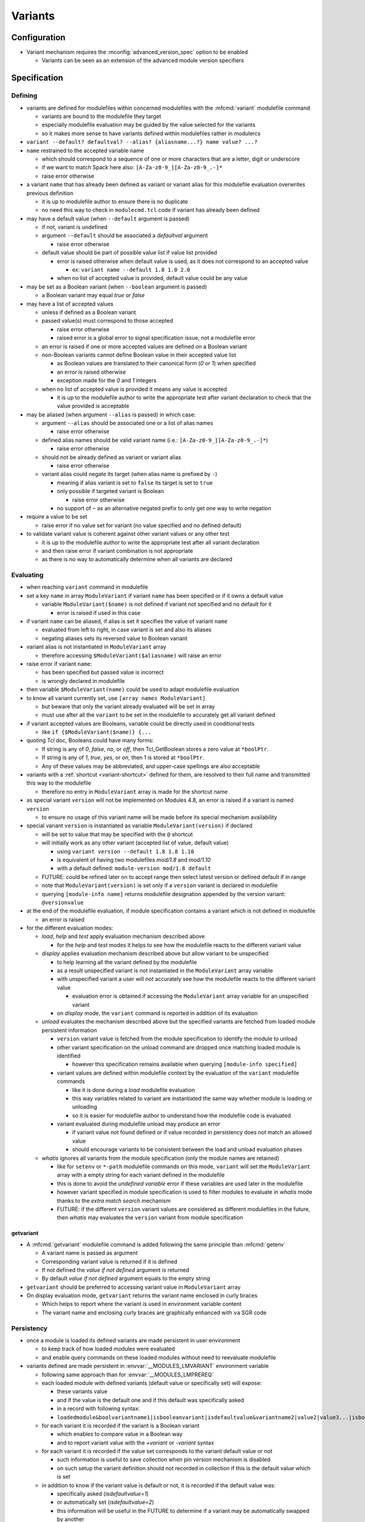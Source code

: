 .. _variants:

Variants
========

Configuration
-------------

- Variant mechanism requires the :mconfig:`advanced_version_spec` option to be enabled

  - Variants can be seen as an extension of the advanced module version specifiers


Specification
-------------

Defining
^^^^^^^^

- variants are defined for modulefiles within concerned modulefiles with the :mfcmd:`variant` modulefile command

  - variants are bound to the modulefile they target
  - especially modulefile evaluation may be guided by the value selected for the variants
  - so it makes more sense to have variants defined within modulefiles rather in modulercs

- ``variant --default? defaultval? --alias? {aliasname...?} name value? ...?``

- ``name`` restrained to the accepted variable name

  - which should correspond to a sequence of one or more characters that are a letter, digit or underscore
  - if we want to match Spack here also: ``[A-Za-z0-9_][A-Za-z0-9_.-]*``
  - raise error otherwise

- a variant ``name`` that has already been defined as variant or variant alias for this modulefile evaluation overwrites previous definition

  - it is up to modulefile author to ensure there is no duplicate
  - no need this way to check in ``modulecmd.tcl`` code if variant has already been defined

- may have a default value (when ``--default`` argument is passed)

  - if not, variant is undefined
  - argument ``--default`` should be associated a *defaultval* argument

    - raise error otherwise

  - default value should be part of possible value list if value list provided

    - error is raised otherwise when default value is used, as it does not correspond to an accepted value

      - ex: ``variant name --default 1.8 1.0 2.0``

    - when no list of accepted value is provided, default value could be any value

- may be set as a Boolean variant (when ``--boolean`` argument is passed)

  - a Boolean variant may equal *true* or *false*

- may have a list of accepted values

  - unless if defined as a Boolean variant

  - passed value(s) must correspond to those accepted

    - raise error otherwise
    - raised error is a global error to signal specification issue, not a modulefile error

  - an error is raised if one or more accepted values are defined on a Boolean variant

  - non-Boolean variants cannot define Boolean value in their accepted value list

    - as Boolean values are translated to their canonical form (*0* or *1*) when specified
    - an error is raised otherwise
    - exception made for the *0* and *1* integers

  - when no list of accepted value is provided it means any value is accepted

    - it is up to the modulefile author to write the appropriate test after variant declaration to check that the value provided is acceptable

- may be aliased (when argument ``--alias`` is passed) in which case:

  - argument ``--alias`` should be associated one or a list of alias names

    - raise error otherwise

  - defined alias names should be valid variant name (i.e.: ``[A-Za-z0-9_][A-Za-z0-9_.-]*``)

    - raise error otherwise

  - should not be already defined as variant or variant alias

    -  raise error otherwise

  - variant alias could negate its target (when alias name is prefixed by ``-``)

    - meaning if alias variant is set to ``false`` its target is set to ``true``
    - only possible if targeted variant is Boolean

      - raise error otherwise

    - no support of ``~`` as an alternative negated prefix to only get one way to write negation

- require a value to be set

  - raise error if no value set for variant (no value specified and no defined default)

- to validate variant value is coherent against other variant values or any other test

  - it is up to the modulefile author to write the appropriate test after all variant declaration
  - and then raise error if variant combination is not appropriate
  - as there is no way to automatically determine when all variants are declared


Evaluating
^^^^^^^^^^

- when reaching ``variant`` command in modulefile

- set a key ``name`` in array ``ModuleVariant`` if variant ``name`` has been specified or if it owns a default value

  - variable ``ModuleVariant($name)`` is not defined if variant not specified and no default for it

    - error is raised if used in this case

- if variant ``name`` can be aliased, if alias is set it specifies the value of variant ``name``

  - evaluated from left to right, in case variant is set and also its aliases
  - negating aliases sets its reversed value to Boolean variant

- variant alias is not instantiated in ``ModuleVariant`` array

  - therefore accessing ``$ModuleVariant($aliasname)`` will raise an error

- raise error if variant ``name``:

  - has been specified but passed value is incorrect
  - is wrongly declared in modulefile

- then variable ``$ModuleVariant(name)`` could be used to adapt modulefile evaluation

- to know all variant currently set, use ``[array names ModuleVariant]``

  - but beware that only the variant already evaluated will be set in array
  - must use after all the ``variant`` to be set in the modulefile to accurately get all variant defined

- if variant accepted values are Booleans, variable could be directly used in conditional tests

  - like ``if {$ModuleVariant($name)} {...``

- quoting Tcl doc, Booleans could have many forms:

  - If string is any of *0*, *false*, *no*, or *off*, then Tcl_GetBoolean stores a zero value at ``*boolPtr``.
  - If string is any of *1*, *true*, *yes*, or *on*, then 1 is stored at ``*boolPtr``.
  - Any of these values may be abbreviated, and upper-case spellings are also acceptable

- variants with a :ref:`shortcut <variant-shortcut>` defined for them, are resolved to their full name and transmitted this way to the modulefile

  - therefore no entry in ``ModuleVariant`` array is made for the shortcut name

- as special variant ``version`` will not be implemented on Modules 4.8, an error is raised if a variant is named ``version``

  - to ensure no usage of this variant name will be made before its special mechanism availability

- special variant ``version`` is instantiated as variable ``ModuleVariant(version)`` if declared

  - will be set to value that may be specified with the ``@`` shortcut
  - will initially work as any other variant (accepted list of value, default value)

    - using ``variant version --default 1.8 1.8 1.10``
    - is equivalent of having two modulefiles *mod/1.8* and *mod/1.10*
    - with a default defined: ``module-version mod/1.8 default``

  - FUTURE: could be refined later on to accept range then select latest version or defined default if in range
  - note that ``ModuleVariant(version)`` is set only if a ``version`` variant is declared in modulefile
  - querying ``[module-info name]`` returns modulefile designation appended by the version variant: ``@versionvalue``

- at the end of the modulefile evaluation, if module specification contains a variant which is not defined in modulefile

  - an error is raised

- for the different evaluation modes:

  - *load*, *help* and *test* apply evaluation mechanism described above

    - for the *help* and *test* modes it helps to see how the modulefile reacts to the different variant value

  - *display* applies evaluation mechanism described above but allow variant to be unspecified

    - to help learning all the variant defined by the modulefile
    - as a result unspecified variant is not instantiated in the ``ModuleVariant`` array variable
    - with unspecified variant a user will not accurately see how the modulefile reacts to the different variant value

      - evaluation error is obtained if accessing the ``ModuleVariant`` array variable for an unspecified variant

    - on *display* mode, the ``variant`` command is reported in addition of its evaluation

  - *unload* evaluates the mechanism described above but the specified variants are fetched from loaded module persistent information

    - ``version`` variant value is fetched from the module specification to identify the module to unload
    - other variant specification on the unload command are dropped once matching loaded module is identified

      - however this specification remains available when querying ``[module-info specified]``

    - variant values are defined within modulefile context by the evaluation of the ``variant`` modulefile commands

      - like it is done during a *load* modulefile evaluation
      - this way variables related to variant are instantiated the same way whether module is loading or unloading
      - so it is easier for modulefile author to understand how the modulefile code is evaluated

    - variant evaluated during modulefile unload may produce an error

      - if variant value not found defined or if value recorded in persistency does not match an allowed value
      - should encourage variants to be consistent between the load and unload evaluation phases

  - *whatis* ignores all variants from the module specification (only the module names are retained)

    - like for ``setenv`` or ``*-path`` modulefile commands on this mode, ``variant`` will set the ``ModuleVariant`` array with a empty string for each variant defined in the modulefile
    - this is done to avoid the *undefined variable* error if these variables are used later in the modulefile
    - however variant specified in module specification is used to filter modules to evaluate in *whatis* mode thanks to the *extra match search* mechanism
    - FUTURE: if the different ``version`` variant values are considered as different modulefiles in the future, then *whatis* may evaluates the ``version`` variant from module specification

getvariant
""""""""""

- A :mfcmd:`getvariant` modulefile command is added following the same principle than :mfcmd:`getenv`

  - A variant name is passed as argument
  - Corresponding variant value is returned if it is defined
  - If not defined the *value if not defined* argument is returned
  - By default *value if not defined* argument equals to the empty string

- ``getvariant`` should be preferred to accessing variant value in ``ModuleVariant`` array

- On display evaluation mode, ``getvariant`` returns the variant name enclosed in curly braces

  - Which helps to report where the variant is used in environment variable content
  - The variant name and enclosing curly braces are graphically enhanced with ``va`` SGR code


Persistency
^^^^^^^^^^^

- once a module is loaded its defined variants are made persistent in user environment

  - to keep track of how loaded modules were evaluated
  - and enable query commands on these loaded modules without need to reevaluate modulefile

- variants defined are made persistent in :envvar:`__MODULES_LMVARIANT` environment variable

  - following same approach than for :envvar:`__MODULES_LMPREREQ`
  - each loaded module with defined variants (default value or specifically set) will expose:

    - these variants value
    - and if the value is the default one and if this default was specifically asked
    - in a record with following syntax:
    - ``loadedmodule&boolvariantname1|isbooleanvariant|isdefaultvalue&variantname2|value2|value3...|isbooleanvariant|isdefaultvalue``

  - for each variant it is recorded if the variant is a Boolean variant

    - which enables to compare value in a Boolean way
    - and to report variant value with the *+variant* or *-variant* syntax

  - for each variant it is recorded if the value set corresponds to the variant default value or not

    - such information is useful to save collection when pin version mechanism is disabled
    - on such setup the variant definition should not recorded in collection if this is the default value which is set

  - in addition to know if the variant value is default or not, it is recorded if the default value was:

    - specifically asked (*isdefaultvalue=1*)
    - or automatically set (*isdefaultvalue=2*)
    - this information will be useful in the FUTURE to determine if a variant may be automatically swapped by another

  - each *loadedmodule* record are joined in ``__MODULES_LMVARIANT`` separated by ``:`` character

- variant alias are also made persistent in :envvar:`__MODULES_LMVARIANTALTNAME` environment variable

  - each loaded module with defined variants (default value or specifically set) which could be aliased will expose their aliases in a record with following syntax

    - ``loadedmodule&variantname1|aliasname1|-aliasname2&variant2|aliasname3...``

  - each loadedmodule record are joined in ``__MODULES_LMVARIANTALTNAME`` separated by ``:`` character

- when persistency information is corrupted

  - a missing or non Boolean ``isdefaultvalue`` information means variant value is not the default
  - a missing or non Boolean ``isbooleanvariant`` information means variant is not a Boolean variant
  - a non-Boolean value set on a Boolean variant means variant equals *0*

- Boolean variants are stored in the form ``+name`` or ``-name``

  - which enables to determine this variant is of Boolean type
  - and check against query using different Boolean representations

    - like ``serial=0``, ``serial=on``, ``serial=false``, etc.

- when the special variant ``version`` is defined for a loaded module

  - the value of this variant is part of loaded module identification
  - ``@versionvalue`` is appended to the module name, for instance ``mod@1.2``
  - such identification is then recorded in persistency variables to designate loaded module (like ``LOADEDMODULES``, ``__MODULES_LMPREREQ``, ``__MODULES_LMVARIANT``, etc)
  - this way in case a modulefile allows the load of two of its versions in the user environment, it is possible to distinguish these two loaded versions (to unload one of them for instance)
  - with this identification, it is possible to distinguish a traditional module (identified by ``mod/version``) from a module using ``version`` variant (identified by ``mod@version``)
  - note that if a modulefile ``mod/1.2`` defines a ``version`` variant, it will be identified as ``mod/1.2@versionvalue``

    - so the ``version`` variant should not be defined if each version of the module has its own modulefile
    - ``version`` variant is useful if a single modulefile is used to instantiate every version of the module

  - FUTURE: when it will be possible to override the shortcut for ``version`` variant it will be important to identify version value in loaded module identification string
    with a designation that is not dependent of the selected shortcut

- loaded module identification stops at the module name and ``version`` variant (if defined)

  - other variants are not considered as part of the identification
  - as it is not foreseen useful to have the same module loaded multiple times with different variant values, unless for ``version`` variant


Specifying
^^^^^^^^^^

- following Spack spec

  - see https://github.com/spack/spack/blob/develop/lib/spack/spack/spec.py
  - or https://spack.readthedocs.io/en/latest/basic_usage.html#variants
  - this specs covers all needs to specify variant on Modules
  - Spack users are already familiar with it,
  - it copes very well with command-line typing, avoiding most problematic characters

    - that are interpreted by shells (like < or >)

  - specification for one module could

    - be almost condensed into one word *hdf5@1.8+debug*
    - or be expanded into multiple *hdf5 @1.8 +debug*

- same grammar used whatever the context

  - command-line or as argument to modulefile command (like command)

- variants are specified whether

  - as specific words (separated by " ")
  - or as suffix to module name

- change command specifications which were previously accepting list of modules

  - like *module1 module2 module3*
  - now these modules could express variants appended to their name

    - like *module1@1.8+debug module2~shared module3*

  - or these variants could be defined as words next to module name

    - like *module1@1.8 +debug module2 shared=false module3*

  - as a consequence it denies:

    - use of *+*, *~* and *=* in module names
    - and use of *-* as first character of module names

  - also a command-line argument starting with the *-* character is not anymore considered as an invalid option

    - it is considered as an element of the module specification (potential negated boolean variant)
    - unless if set prior the sub-command designation
    - or set on sub-commands that do not accept module specification as argument

  - such change requires an option to be enabled to avoid breaking compat

    - this is why to enable variant, the ``advanced_version_spec`` option has to be enabled

- a valued-variant is specified by *name=value*

  - this kind of variant cannot be directly appended to module name
  - thus it must be specified as a separate word

- a Boolean variant can be specified with its bare name prefixed by *+*, *-* or *~*

  - when directly appended to module name string (no space) only *+* and *~* are recognized

    - *-* in this case is retained as part of previous name/value

  - the negation prefix *-* is not supported on the :command:`ml` command

    - as this *-* prefix means to unload a module on this command

  - negation prefix plus Boolean variant name should not equal a command-line option short form

    - command-line option takes precedence
    - for instance the ``-t`` will always be treated as ``--terse`` and not the negation of a ``t`` variant

  - beware that the negation prefix *~* when used as a separate word may trigger the tilde resolution of the currently running shell

    - if a username matches a Boolean variant name, using the ``~name`` form on the shell command-line will leads to the resolution of the HOME directory path of user ``name``

  - module name could end with one or more *+* characters

    - it could be distinguished from a Boolean variant specification as no character should follow these trailing *+*

  - Boolean variant could also be specified using the *name=value* form

    - in which case, it should be written as a separate word
    - value could be any syntax recognized as a true or false string

      - false: *0*, *false*, *no*, or *off*
      - true: *1*, *true*, *yes*, or *on*
      - Any of these values may be abbreviated, and upper-case spellings are also acceptable.

  - when specified Boolean value is translated to its canonical form (*0* or *1*)

- variant may be specified with a shortcut if any set (see :ref:`variant-shortcut`)

  - a shortcut is appended to the module designation word or specified as separate word, combined or not with other variant

    - for instance for the ``@`` shortcut: *module@versspec+boolvar*, *module+boolvar@versspec*, *module +boolvar@versspec*

  - even if a shortcut is set, the variant could also be expressed as valued variant name

- in case variant is specified multiple times

  - lastly mentioned (read from left to right) value is retained (it overwrites previous values)

    - a *merge all passed values in list* is not the methodology retained here

      - same handling way whatever the variant properties

  - like *name=value1 name=value2*

    - or *name=value name=value*
    - or *name=value1,value2 name=value3*
    - or *name=value1 name=value2,value3*
    - or *@vers1 version=vers2*
    - or for boolean *+name~name*
    - or *~name -name*
    - or *~name name=value1 name=value2,value3*
    - or in case of variant aliases *+name~aliastoname*

  - at the specification time variant aliases are not known

    - so the full module specification has to be transmitted toward the modulefile to determine what is the value at the most right position
    - for instance *name=value1 aliasname=value2* with *aliasname* being an alias of *name*
    - specification can just be cleared from the obvious duplicates (same variant name defined multiple times on the line)

- when special characters like *?* or \* are used in variant name or value

  - they are treated literally, no wildcard meaning is applied
  - like currently done when specifying module version on command-line

    - which leads to errors as no corresponding module is found::

        $ module load loc_dv6/*
        ERROR: Unable to locate a modulefile for 'loc_dv6/*'

- when a variant is specified but it does not correspond to a variant defined in the evaluated modulefile

  - an error is raised at the end of modulefile evaluation
  - need to wait for the end of modulefile evaluation to be sure the variant is defined nowhere in modulefile code

- special variant ``version`` has to be specified with ``@`` shortcut or by its full variant name (``version=value``)

  - traditional separator character ``/`` cannot be used to specify variant version
  - if used, a modulefile named ``mod/version`` will be searched and a *module not found* error will be raised

- specification may be passed to commands to verify a given module and variant combination is loaded

  - which should be performed without evaluating modulefiles
  - like for ``is-loaded`` sub-command:

    - ``module is-loaded hdf5+parallel``
    - or ``hdf5@1.8 parallel=true``
    - or ``hdf5 -serial``
    - or ``hdf5 serial=0``

  - checks rely on the content of the ``__MODULES_LMVARIANT`` and ``__MODULES_LMVARIANTALTNAME`` variables

    - which store variants set for loaded modules and eventual variant aliases of variant set

  - with this information it is possible to compare query against what is loaded

    - a variant specified on query which is not part of the variables means a different module/variant combination

      - even if variant from query is not valid for module, which cannot be known

  - verification mechanism of a sub-command like ``is-loaded`` should be preserved

    - which means a query not mentioning a specific value for a variant should match a loaded module which specify a variant value that differs from this variant default

  - the module identification part in specification may be resolved from a symbolic version or a module alias to an actual modulefile

- the ``@loaded`` specification is translated into the name, version and variant list of corresponding loaded module

  - for instance ``mod/3.0 foo=val1`` is loaded so ``mod@loaded`` is translated into ``mod/3.0 foo=val1``
  - in case the ``@loaded`` specification is followed by variant specified, those variant specifications are ignored
  - following the above example, ``mod@loaded foo=val2`` is translated into ``mod/3.0 foo=val1``

- variant can also be specified to designate module on :mfcmd:`module-tag`, :mfcmd:`module-hide` or :mfcmd:`module-forbid` commands

  - tags may only apply when a given variant of a module is loaded
  - it may be useful to decommission a given variant of a module prior others
  - or to forbid the use of a given variant to some users

- variants specified on search context are taken into account to filter results

  - due to the :ref:`extra-match-search` mechanism
  - it concerns the ``avail``, ``whatis`` and ``paths`` sub-commands
  - only available modules matching the variant specification will be retained
  - for instance ``avail mod foo=var`` returns all versions of *mod* module where a variant *foo* is defined with *var* as a possible value
  - exception is made for ``is-avail`` and ``path`` search sub-command

    - as they are more module selection commands rather an available module search commands
    - it does not take info account variants defined within module specification

  - these search commands (except ``is-avail`` and ``path``) allow module specification without module name and version

    - only variant name and value specified (e.g., ``module avail foo=var``)
    - only modules declaring such variant with such version will be retained in result

- variants specified on loaded module list context are taken into account to filter results

  - concerns ``list`` sub-command
  - not related to *extra match search* as comparison is made against loaded modules not content of available modules
  - only loaded modules matching the variant specification will be retained
  - module specification without module name and version is allowed on this context

    - only variant name and value specified (e.g., ``module list foo=var``)
    - only loaded modules declaring such variant set with this version will be retained in result

- variant cannot be specified over the :mfcmd:`module-alias`, :mfcmd:`module-version`, :mfcmd:`module-virtual` commands

- variant passed as argument to :mfcmd:`module-info` ``alias``, ``version`` or ``symbols`` will not match anything

- ``module-info loaded`` only accepts modulefile as argument, not variant specification

  - it also only return loaded module name and version, without the variant set


Variant in requirement specification
""""""""""""""""""""""""""""""""""""

- :mfcmd:`prereq`/:mfcmd:`conflict` specification

  - could consolidate different variation set for same module on the same prereq/conflict list

    - to indicate a preferred order (if available)
    - like ``prereq netcdf -debug netcdf +debug``
    - or ``prereq netcdf var=val1 netcdf var=val2 netcdf``

  - in last example, could not currently consolidate definition into ``prereq netcdf var=val1,val2,default``

    - in case of requirement alternatives, all possibilities should be written as independent

      - like ``prereq module@vers variant=val1 module@vers variant=val2``

    - to clearly indicate a priority order to apply when for instance attempting to load these requirements
    - FUTURE: a value selection mechanism, like when selecting a module version among others, would help here

- prereq/conflict persistency

  - :envvar:`__MODULES_LMPREREQ` and :envvar:`__MODULES_LMCONFLICT` content should reflect specified variant constraint

  - it could be expressed in these variables as it is specified over the prereq/conflict modulefile commands

    - for instance ``__MODULES_LMPREREQ=hdf5/1.10&mpi@1.8 +shared variant=name&netcdf``
    - use of characters `` ``, ``+``, ``~``, ``,`` is not an issue

      - as delimiters characters in these environment variables are ``:``, ``&`` and ``|``


.. _variant-shortcut:

Variant shortcut
""""""""""""""""

- shortcuts can be set to abbreviate variant names and simplify their specification

  - a shortcut abbreviates ``name=`` into a unique character
  - when using shortcut, variant value is specified as ``<shortcut>value``
  - for instance, if the ``%`` is set as the shortcut for a ``toolchain`` variant, value ``foss21a`` is specified as ``%foss21a``

- shortcut can be set through the :mconfig:`variant_shortcut` configuration option

  - this option holds a colon separated list of shortcut definitions
  - each definition have the following form: ``variantname=shortcut_character``
  - for instance: ``toolchain=%:foo=^``

- shortcut must be:

  - a single character
  - excluding characters already used for other concerns or in module names (*-*, *+*, *~*, */*, *@*, *=*, *[a-zA-Z0-9]*)
  - when set through ``config`` sub-command or ``--with-variant-shortcut`` installation option: an error is raised when a shortcut is badly specified
  - if a badly specified shortcut ends up in modulecmd configuration, it is purely ignored

- shortcut does not apply to Boolean variants

  - as shortcuts are intended to be a prefix, they do not add benefit compared to *-*, *+* or *~* Boolean prefixes
  - however a shortcut could be defined on a boolean variant (e.g., ``%true`` or ``%0``)

- by default, when ``advanced_version_spec`` is enabled, the ``@`` character is set as a shortcut for the ``version`` variant

  - this shortcut is not referred in ``MODULES_VARIANT_SHORTCUT`` thus it cannot be unset
  - FUTURE: superseding of this ``@`` shortcut in ``MODULES_VARIANT_SHORTCUT`` may be introduced in the future

    - but currently entries in ``MODULES_VARIANT_SHORTCUT`` for ``version`` variant are ignored

- variant shortcuts could be used on the command-line or within modulefiles even if it is not recommended to use them in the latter case

  - as if user updates the ``variant_shortcut`` configuration option, it will broke underlying modulefiles using a de-configured shortcuts

- module designation in collection does not use variant shortcuts

  - when shortcut configuration is changed it should not impact collection definition


Reporting
^^^^^^^^^

- Defined variants are reported on ``list`` sub-command results

  - Reported joined to modulefile name, within curly braces
  - Each variant definition separated by a colon
  - For instance ``module/version{vr=val:+boolvr}``

- Variants are reported by default on ``list`` sub-command

  - as they qualify what exact flavor of the module is loaded
  - so it enables users to really catch what has been loaded exactly
  - They can be removed from output using the :ref:`output configuration<output-configuration>` mechanism

- Variants defined by modulefiles may be reported on ``avail`` sub-command

  - Not by default, if ``variant`` value is added to ``avail_output`` or ``avail_terse_output``
  - Or if ``variantifspec`` value is added to ``avail_output`` or
    ``avail_terse_output`` and a variant is specified in search query
  - It requires an :ref:`extra-match-search`
  - Which in turns requires more processing time as modulefiles are evaluated
  - Having cache file available helps to reduce the I/O load caused by such process

- A specific color key is defined to highlight variants: ``va``

- Variant report depends on variant type

  - valued variant: ``variant=value``
  - boolean variant: ``+variant`` or ``-variant``
  - valued variant with shortcut set: ``<shortcut>value`` (for instance if ``%`` is a defined shortcut: ``%value``)
  - in case a shortcut is defined over a Boolean variant, Boolean report prevails over shortcut

- On ``avail``, all possible values of variant are reported

  - Values are separated from each other with ``,`` character
  - Boolean variant are reported as valued variant with ``on`` and ``off`` values reported
  - Example: ``mod/1.0{variant=val1,val2,boolvariant=on,off:%val1,val2}``
  - A ``*`` value is reported in possible value list for free-value variant

    - To indicate all values are possible
    - Loaded variant value and default variant value are also reported if any

- Variant aliases are not reported

  - to keep output tight

- Special variant ``version`` is reported right after the module name

  - with ``@`` shortcut
  - using variant highlight color if any
  - for instance: ``module@version{othervariant=value}``

- Variants are reported on the *Loading*, *Unloading* and *Switching* informational messages

  - As they qualify what exact flavor of the module is loaded, unloaded or switched
  - They are put along the module name and version designation
  - They are reported using their short form, like for ``list`` sub-command to keep output tight
  - Separated between each other by space character
  - Each variant specification is enclosed between single quotes if it contains a space character
  - The whole variant specification is enclosed between curly braces (``{}``) and separated from module name version by space character

    - Easier this way to distinguish variant specification from module name version on informational messages where multiple module designation are reported

  - These designations have to be recorded

    - prior module evaluation and based on variant specification (passed as argument) in order to be ready for any report prior the end of modulefile evaluation (in case of error for instance)
    - then refined after module evaluation with the variant accurately set in loaded environment

- Variants are also reported along module name and version in the :mconfig:`auto_handling` informational messages


Recording collection
^^^^^^^^^^^^^^^^^^^^

- The variant specification set for loaded modules has to be recorded when saving it in a collection

  - Restoring such environment should apply the variant specified on the module to load
  - Lines like the following one could now be found in collection: ``module load hdf5@1.10 +parallel``
  - Important to distinguish multiple modules specified on a single line from a module specified with variant defined

- In case the :mconfig:`collection_pin_version` configuration option is disabled variant set to their default value should not be recorded in collection

  - Following the same scheme than for module version
  - When saving collection, the *is-default-value* information stored in persistency variable (``__MODULES_LMVARIANT``) helps to know whether the value set to a variant is or not the default one
  - The save mechanism will rely on this information to exclude or not the variant specification in the generated collection output
  - Within this *is-default-value* hint, the *was-this-default-specified-by-user* sub-information is not preserved when saving collection

    - if collection is not pinned, default value is excluded whether it was specifically set by user or not


Comparing module specification including variants
^^^^^^^^^^^^^^^^^^^^^^^^^^^^^^^^^^^^^^^^^^^^^^^^^

- When a module specification has to be compared on a non-loaded or non-loading modules context

  - If this specification contains variants

    - Applies especially to the search commands taking a module specification as argument
    - Specified variants are taken into account through :ref:`extra-match-search` mechanism

      - Once matching name and version are found
      - A *scan* evaluation is made on them
      - Only those declaring specified variants and values are retained in results

    - It applies to ``avail``, ``whatis`` and ``paths`` sub-commands
    - Exception is made for ``is-avail`` and ``path`` sub-commands

      - do not trigger *extra match search* process
      - even if variant specified in module specification argument

  - If this specification does not contain variant

    - There is no variant set on non-loaded or non-loading modules we are comparing to
    - Match is performed over module name and version

- When a module specification has to be compared against loaded or loading modules

  - If this specification contains variants

    - It should be matched against the variants set on loaded or loading modules
    - No variant set for loaded or loading module means no match

  - If this specification does not contain variant

    - Loaded or loading modules match is only made on their name
    - No comparison occurs over the variants set on loaded or loading modules

- To compare variant set on loaded or loading modules

  - A ``ismodlo`` flag is added to the ``modEq`` procedure
  - With this flag it is known if ``modEq`` operates on a:

    - non-loaded or non-loading context (0),
    - loading context (1)
    - loaded context (2)

  - Variants set on loading or loaded modules will be fetched in case ``ismodlo`` is equal to 1 or 2
  - Loaded or loading modules are passed to ``modEq`` by their name/version designation

    - No change here
    - And no change required in all procedures that perform such comparison

  - Alternative names should also be tested like main module name with variants set

    - As the alternative names currently apply to module name and version only
    - Name and version could be compared on their own
    - Then variants could be compared
    - Which means all applying names are compared then if a match is found variants are compared

- Specific comparison occurs when restoring collection

  - When a collection is restored an unspecified variant for a given module to load means this variant has to be set at its default value
  - So when comparing against loaded environment, an unspecified variant in collection only matches if variant set on loaded environment is the default one
  - Collection procedures now rely on the ``modEq`` procedure

    - ``ismodlo`` flag is set to ``3`` to indicate a collection context
    - This collection context leads to also compare simplified module names (in addition to alternative names)
    - And to treat an unspecified variant on tested pattern as a default variant value

- There is no need to compare variants on following procedures

  - ``getLoadedWithClosestName``

    - Find a loaded module whose name and version is the closest to passed specification
    - Variant specified on loaded modules or on specification is ignored here

  - ``modStartNb``

    - Only used to compare module name and versions
    - Used by ``getLoadedWithClosestName`` and ``isModuleHidden``

  - ``modEqStatic``

    - Always used over non-loaded or non-loading context
    - Used by ``findModules`` and ``getModules``

  - ``getEqArrayKey``
  - ``cmdModuleSearch``
  - ``cmdModuleSwitch``
  - ``getModules``

    - Unless if module specification contains a variant definition, which
      triggers an *extra match search* process
    - Used by ``cmdModuleAvail``, ``getPathToModule``, ``isStickinessReloading``,
      ``cmdModulePaths``, ``cmdModuleSearch`` and ``cmdModuleAliases``

  - ``getPathToModule``

    - Which calls to ``getModules``
    - Used by ``cmdModulePath``, ``cmdModuleSearch``, ``cmdModuleSwitch``, ``cmdModuleLoad``,
      ``cmdModuleUnload``, ``cmdModuleTest``, ``cmdModuleHelp``, ``getAllModuleResolvedName``,
      ``is-avail``, ``getSimplifiedLoadedModuleList`` and ``cmdModuleDisplay``

  - ``getAllModuleResolvedName``

- Variant comparison is needed on following procedures

  - ``setModuleDependency``
  - ``getUnmetDependentLoadedModuleList``
  - ``getDirectDependentList``
  - ``cmdModuleLoad``
  - ``cmdModuleList``
  - ``conflict``
  - ``getLoadedMatchingName``
  - ``doesModuleConflict``
  - ``getModuleTag``

    - Useful when a tag is defined only when a specific variant is set

  - ``collectModuleTag``

    - Useful when a tag is defined only when a specific variant is set

  - ``getModuleHidingLevel``

    - Useful when a module with a specific variant value set is defined hidden
    - FUTURE: if variants are reported on ``avail``, hiding a variant specific value
      would have an effect on this sub-command

  - ``isModuleHidden``

    - Useful when a module with a specific variant value set is defined hidden
    - FUTURE: if variants are reported on ``avail``, hiding a variant specific value
      would have an effect on this sub-command


Specific impact
^^^^^^^^^^^^^^^

- When loading a module with variant, if this module is already loaded but with a different variant set an error is raised

- Tags applying specifically on variants do not appear over ``avail`` result

  - Even when variants are processed  on ``avail`` mode
  - However if a module is loaded and tags apply to the variant selected, these tags will appear on the module designation within ``avail`` result

- Forbidding a specific variant of a module will not exclude it from search results

  - The module will still be reported on ``avail`` or evaluated on ``whatis``
  - Even if this specific variant is searched
  - As search sub-commands report all possible variants of available modules

- Hiding a specific variant of a module will not hide the module from search results

  - Even if this specific variant is searched
  - As search sub-commands report all possible variants of available modules

- Sticky modules can be swapped by another sticky modules if the stickiness applies to the generic module name

  - It stays true even if module has variants
  - Which means if stickiness designate module version or several versions, sticky module cannot be changed once loaded
  - Variant change cannot either occur
  - FUTURE: this may be revised to allow variant change if needs arise

- Stickiness can be defined over specific variant value, like any other tag

  - In case stickiness applies to the default value of a variant
  - When swapping sticky modules by another still matching the sticky rule
  - The variant with default value has to be explicitly specified for the swap to be allowed

    - As it cannot be guessed prior loading module that the default value of the variant will match the sticky rule
    - It applies to both sticky module swap context: ``restore`` and ``switch``

- On ``module-info tags``, currently defined tags need to get fetched when called

  - As variant specified prior ``module-info tags`` call may change the list of tags that apply
  - Especially when a variant inherits its default value as it is not specified when loading module

- ``module-info specified`` returns module name version and variants specified to designate the currently evaluating module

- ``module-info name`` only returns module name and version, variants are not part of the result

  - Variants can be fetched in the ``ModuleVariant`` array within evaluation context


Corner cases
------------

- When loading a variant which is an optional requirement for an already loaded module

  - If this optional requirement is loaded without specifying its variant value to get the default variant value
  - Currently it is not seen as an optional requirement at the load time
  - Thus dependent module is not reloaded
  - FUTURE: the *deps* evaluation mode that will be triggered prior module load may fix this current limitation

.. vim:set tabstop=2 shiftwidth=2 expandtab autoindent:

